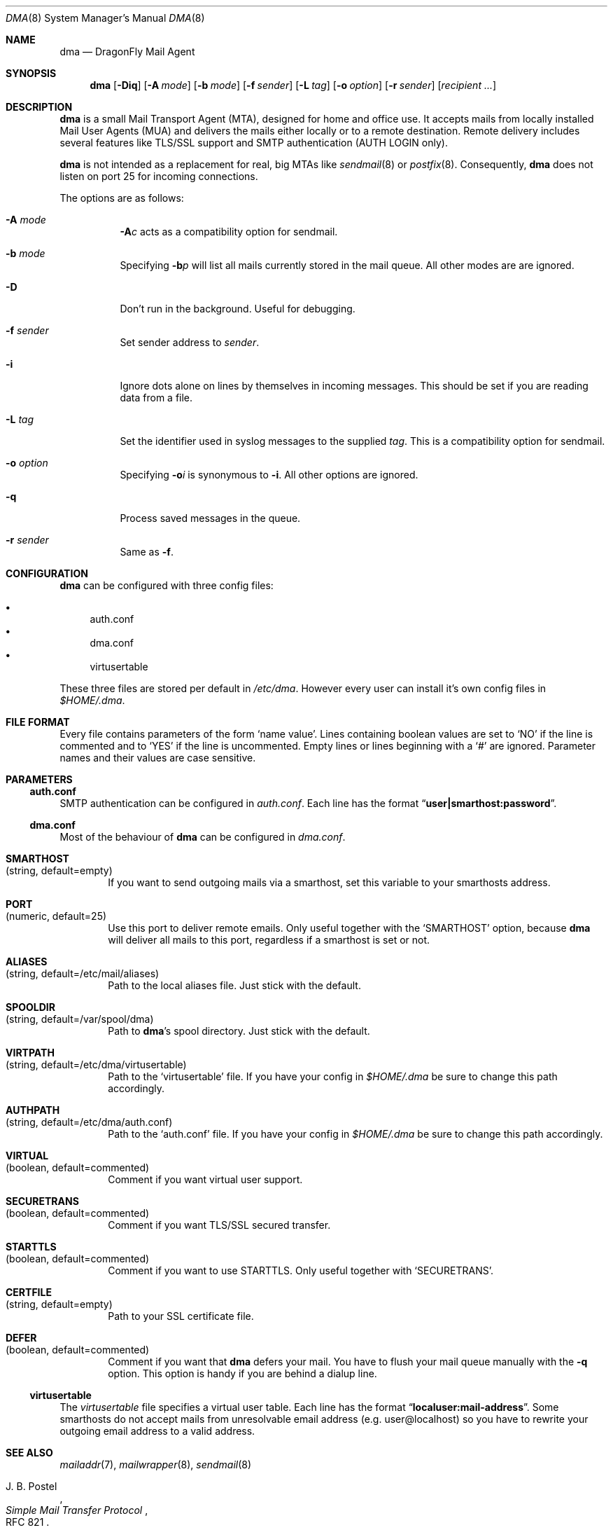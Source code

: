 .\"
.\" Copyright (c) 2008
.\"	The DragonFly Project.  All rights reserved.
.\"
.\" Redistribution and use in source and binary forms, with or without
.\" modification, are permitted provided that the following conditions
.\" are met:
.\"
.\" 1. Redistributions of source code must retain the above copyright
.\"    notice, this list of conditions and the following disclaimer.
.\" 2. Redistributions in binary form must reproduce the above copyright
.\"    notice, this list of conditions and the following disclaimer in
.\"    the documentation and/or other materials provided with the
.\"    distribution.
.\" 3. Neither the name of The DragonFly Project nor the names of its
.\"    contributors may be used to endorse or promote products derived
.\"    from this software without specific, prior written permission.
.\"
.\" THIS SOFTWARE IS PROVIDED BY THE COPYRIGHT HOLDERS AND CONTRIBUTORS
.\" ``AS IS'' AND ANY EXPRESS OR IMPLIED WARRANTIES, INCLUDING, BUT NOT
.\" LIMITED TO, THE IMPLIED WARRANTIES OF MERCHANTABILITY AND FITNESS
.\" FOR A PARTICULAR PURPOSE ARE DISCLAIMED.  IN NO EVENT SHALL THE
.\" COPYRIGHT HOLDERS OR CONTRIBUTORS BE LIABLE FOR ANY DIRECT, INDIRECT,
.\" INCIDENTAL, SPECIAL, EXEMPLARY OR CONSEQUENTIAL DAMAGES (INCLUDING,
.\" BUT NOT LIMITED TO, PROCUREMENT OF SUBSTITUTE GOODS OR SERVICES;
.\" LOSS OF USE, DATA, OR PROFITS; OR BUSINESS INTERRUPTION) HOWEVER CAUSED
.\" AND ON ANY THEORY OF LIABILITY, WHETHER IN CONTRACT, STRICT LIABILITY,
.\" OR TORT (INCLUDING NEGLIGENCE OR OTHERWISE) ARISING IN ANY WAY OUT
.\" OF THE USE OF THIS SOFTWARE, EVEN IF ADVISED OF THE POSSIBILITY OF
.\" SUCH DAMAGE.
.\"
.\" $DragonFly: src/libexec/dma/dma.8,v 1.1 2008/02/02 18:20:51 matthias Exp $
.\"
.Dd February 02, 2008
.Dt DMA 8
.Os
.Sh NAME
.Nm dma
.Nd DragonFly Mail Agent
.Sh SYNOPSIS
.Nm
.Op Fl Diq
.Op Fl A Ar mode
.Op Fl b Ar mode
.Op Fl f Ar sender
.Op Fl L Ar tag
.Op Fl o Ar option
.Op Fl r Ar sender
.Op Ar recipient ...
.Sh DESCRIPTION
.Nm
is a small Mail Transport Agent (MTA), designed for home and office use.
It accepts mails from locally installed Mail User Agents (MUA) and
delivers the mails either locally or to a remote destination.
Remote delivery includes several features like TLS/SSL support and SMTP
authentication (AUTH LOGIN only).
.Pp
.Nm
is not intended as a replacement for real, big MTAs like
.Xr sendmail 8
or
.Xr postfix 8 .
Consequently,
.Nm
does not listen on port 25 for incoming connections.
.Pp
The options are as follows:
.Bl -tag -width indent
.It Fl A Ar mode
.Fl A Ns Ar c
acts as a compatibility option for sendmail.
.It Fl b Ar mode
Specifying
.Fl b Ns Ar p
will list all mails currently stored in the mail queue.
All other modes are are ignored.
.It Fl D
Don't run in the background.
Useful for debugging.
.It Fl f Ar sender
Set sender address to
.Ar sender .
.It Fl i
Ignore dots alone on lines by themselves in incoming messages.
This should be set if you are reading data from a file.
.It Fl L Ar tag
Set the identifier used in syslog messages to the supplied
.Ar tag .
This is a compatibility option for sendmail.
.It Fl o Ar option
Specifying
.Fl o Ns Ar i
is synonymous to
.Fl i .
All other options are ignored.
.It Fl q
Process saved messages in the queue.
.It Fl r Ar sender
Same as
.Fl f .
.El
.Sh CONFIGURATION
.Nm
can be configured with three config files:
.Pp
.Bl -bullet -compact
.It
auth.conf
.It
dma.conf
.It
virtusertable
.El
.Pp
These three files are stored per default in
.Pa /etc/dma .
However every user can install it's own config files in
.Pa $HOME/.dma .
.Sh FILE FORMAT
Every file contains parameters of the form
.Sq name value .
Lines containing boolean values are set to
.Sq NO
if the line is commented and to
.Sq YES
if the line is uncommented.
Empty lines or lines beginning with a
.Sq #
are ignored.
Parameter names and their values are case sensitive.
.Sh PARAMETERS
.Ss auth.conf
SMTP authentication can be configured in
.Pa auth.conf .
Each line has the format
.Dq Li user|smarthost:password .
.Ss dma.conf
Most of the behaviour of
.Nm
can be configured in
.Pa dma.conf .
.Pp
.Bl -tag -width 4n
.It Ic SMARTHOST Xo
(string, default=empty)
.Xc
If you want to send outgoing mails via a smarthost, set this variable to
your smarthosts address.
.It Ic PORT Xo
(numeric, default=25)
.Xc
Use this port to deliver remote emails.
Only useful together with the
.Sq SMARTHOST
option, because
.Nm
will deliver all mails to this port, regardless if a smarthost is set or not.
.It Ic ALIASES Xo
(string, default=/etc/mail/aliases)
.Xc
Path to the local aliases file.
Just stick with the default.
.It Ic SPOOLDIR Xo
(string, default=/var/spool/dma)
.Xc
Path to
.Nm Ap s
spool directory.
Just stick with the default.
.It Ic VIRTPATH Xo
(string, default=/etc/dma/virtusertable)
.Xc
Path to the
.Sq virtusertable
file.
If you have your config in
.Pa $HOME/.dma
be sure to change this path accordingly.
.It Ic AUTHPATH Xo
(string, default=/etc/dma/auth.conf)
.Xc
Path to the
.Sq auth.conf
file.
If you have your config in
.Pa $HOME/.dma
be sure to change this path accordingly.
.It Ic VIRTUAL Xo
(boolean, default=commented)
.Xc
Comment if you want virtual user support.
.It Ic SECURETRANS Xo
(boolean, default=commented)
.Xc
Comment if you want TLS/SSL secured transfer.
.It Ic STARTTLS Xo
(boolean, default=commented)
.Xc
Comment if you want to use STARTTLS.
Only useful together with
.Sq SECURETRANS .
.It Ic CERTFILE Xo
(string, default=empty)
.Xc
Path to your SSL certificate file.
.It Ic DEFER Xo
(boolean, default=commented)
.Xc
Comment if you want that
.Nm
defers your mail.
You have to flush your mail queue manually with the
.Fl q
option.
This option is handy if you are behind a dialup line.
.El
.Ss virtusertable
The
.Pa virtusertable
file specifies a virtual user table.
Each line has the format
.Dq Li localuser:mail-address .
Some smarthosts do not accept mails from unresolvable email address
(e.g. user@localhost) so you have to rewrite your outgoing email
address to a valid address.
.Sh SEE ALSO
.Xr mailaddr 7 ,
.Xr mailwrapper 8 ,
.Xr sendmail 8
.Rs
.%A "J. B. Postel"
.%T "Simple Mail Transfer Protocol"
.%O RFC 821
.Re
.Rs
.%A "J. Myers"
.%T "SMTP Service Extension for Authentication"
.%O RFC 2554
.Re
.Rs
.%A "P. Hoffman"
.%T "SMTP Service Extension for Secure SMTP over TLS"
.%O RFC 2487
.Re
.Sh HISTORY
The
.Nm
utility first appeared in
.Dx 1.11 .
.Sh AUTHORS
.Nm
was written by
.An Matthias Schmidt Aq matthias@dragonflybsd.org
and
.An Simon Schubert Aq corecode@dragonflybsd.org .
